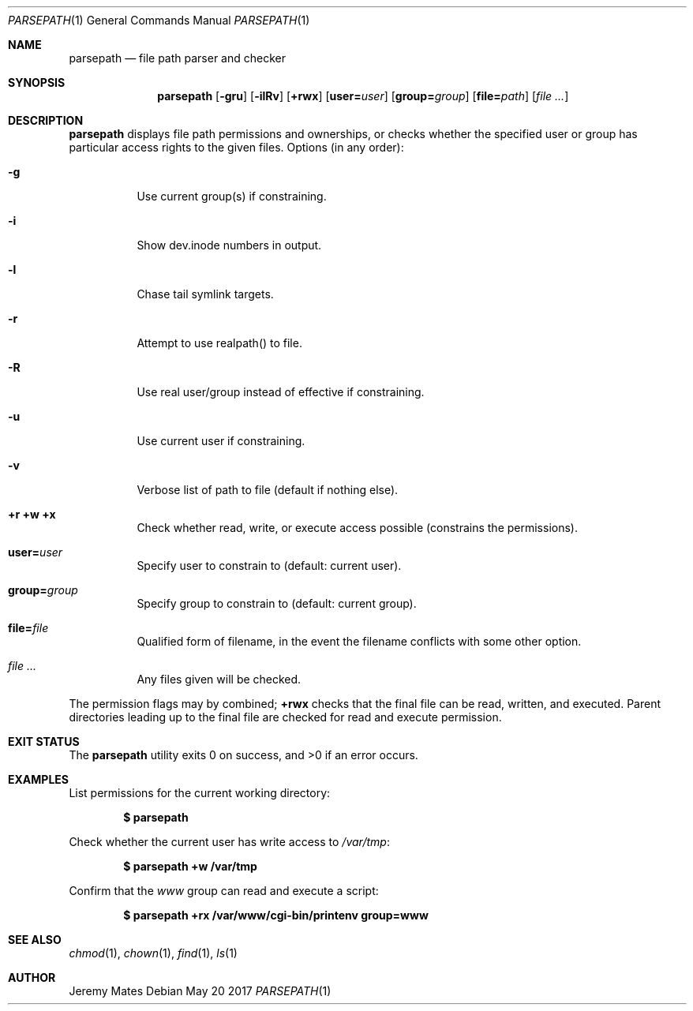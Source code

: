 .Dd May 20 2017
.Dt PARSEPATH 1
.nh
.Os
.Sh NAME
.Nm parsepath
.Nd file path parser and checker
.Sh SYNOPSIS
.Nm
.Bk -words
.Op Fl gru
.Op Fl ilRv
.Op Cm +rwx
.Op Cm user= Ns Ar user
.Op Cm group= Ns Ar group
.Op Cm file= Ns Ar path
.Op Ar
.Ek
.Sh DESCRIPTION
.Nm
displays file path permissions and ownerships, or checks whether the
specified user or group has particular access rights to the given files.
Options (in any order):
.Bl -tag -width Ds
.It Fl g
Use current group(s) if constraining.
.It Fl i
Show dev.inode numbers in output.
.It Fl l
Chase tail symlink targets.
.It Fl r
Attempt to use realpath() to file.
.It Fl R
Use real user/group instead of effective if constraining.
.It Fl u
Use current user if constraining.
.It Fl v
Verbose list of path to file (default if nothing else).
.It Cm +r +w +x
Check whether read, write, or execute access possible (constrains the
permissions).
.It Cm user= Ns Ar user
Specify user to constrain to (default: current user).
.It Cm group= Ns Ar group
Specify group to constrain to (default: current group).
.It Cm file= Ns Ar file
Qualified form of filename, in the event the filename conflicts with
some other option.
.It Ar
Any files given will be checked.
.El
.Pp
The permission flags may by combined;
.Cm +rwx
checks that the final
file can be read, written, and executed. Parent directories leading up
to the final file are checked for read and execute permission.
.Sh EXIT STATUS
.Ex -std
.Sh EXAMPLES
List permissions for the current working directory:
.Pp
.Dl $ Ic parsepath
.Pp
Check whether the current user has write access to
.Pa /var/tmp :
.Pp
.Dl $ Ic parsepath +w /var/tmp
.Pp
Confirm that the
.Ar www
group can read and execute a script:
.Pp
.Dl $ Ic parsepath +rx /var/www/cgi-bin/printenv group=www
.Sh SEE ALSO
.Xr chmod 1 ,
.Xr chown 1 ,
.Xr find 1 ,
.Xr ls 1
.Sh AUTHOR
.An Jeremy Mates
